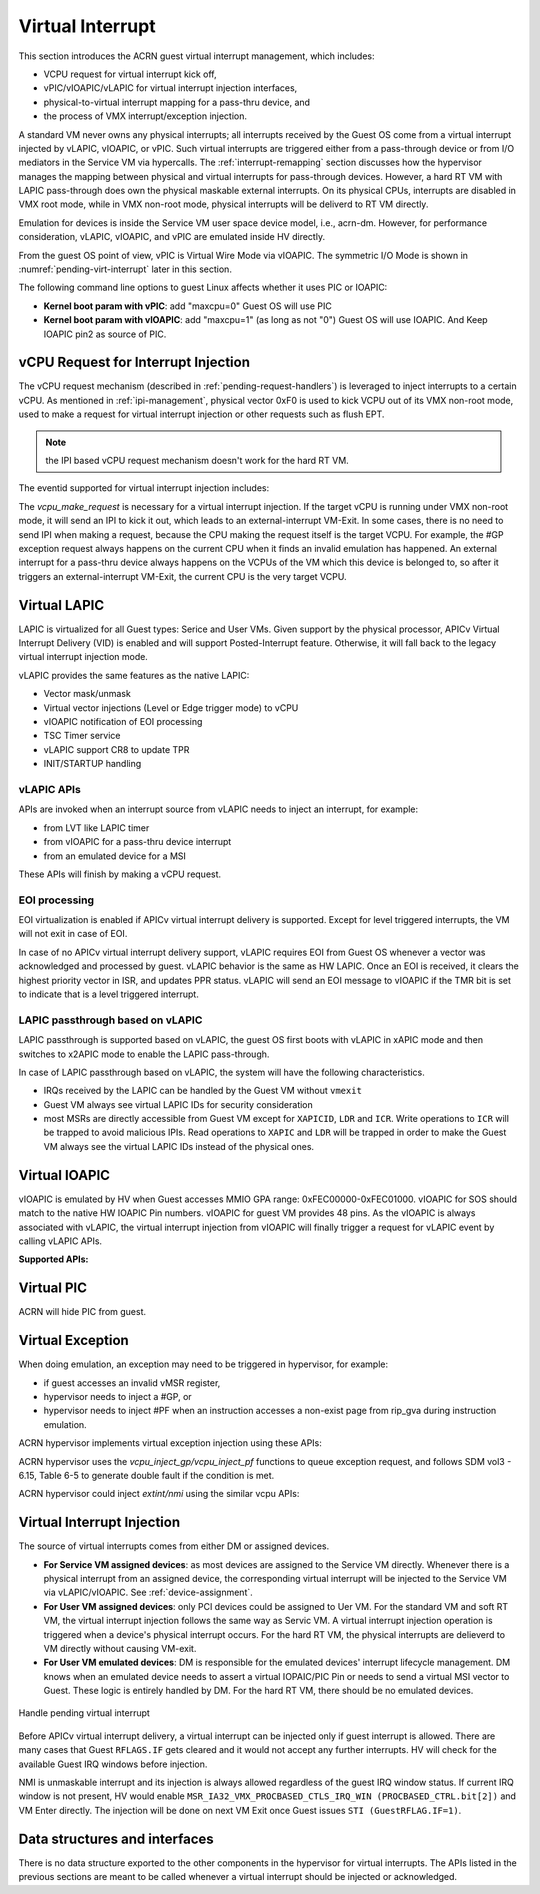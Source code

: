 .. _virtual-interrupt-hld:

Virtual Interrupt
#################

This section introduces the ACRN guest virtual interrupt
management, which includes:

- VCPU request for virtual interrupt kick off,
- vPIC/vIOAPIC/vLAPIC for virtual interrupt injection interfaces,
- physical-to-virtual interrupt mapping for a pass-thru device, and
- the process of VMX interrupt/exception injection.

A standard VM never owns any physical interrupts; all interrupts received by the
Guest OS come from a virtual interrupt injected by vLAPIC, vIOAPIC, or
vPIC. Such virtual interrupts are triggered either from a pass-through
device or from I/O mediators in the Service VM via hypercalls. The
:ref:`interrupt-remapping` section discusses how the hypervisor manages
the mapping between physical and virtual interrupts for pass-through
devices. However, a hard RT VM with LAPIC pass-through does own the physical
maskable external interrupts. On its physical CPUs, interrupts are disabled
in VMX root mode, while in VMX non-root mode, physical interrupts will be
deliverd to RT VM directly.

Emulation for devices is inside the Service VM user space device model, i.e.,
acrn-dm. However, for performance consideration, vLAPIC, vIOAPIC, and vPIC
are emulated inside HV directly.

From the guest OS point of view, vPIC is Virtual Wire Mode via vIOAPIC. The
symmetric I/O Mode is shown in :numref:`pending-virt-interrupt` later in
this section.

The following command line
options to guest Linux affects whether it uses PIC or IOAPIC:

-  **Kernel boot param with vPIC**: add "maxcpu=0" Guest OS will use PIC
-  **Kernel boot param with vIOAPIC**: add "maxcpu=1" (as long as not "0")
   Guest OS will use IOAPIC. And Keep IOAPIC pin2 as source of PIC.

.. _vcpu-request-interrupt-injection:

vCPU Request for Interrupt Injection
************************************

The vCPU request mechanism (described in :ref:`pending-request-handlers`) is leveraged
to inject interrupts to a certain vCPU. As mentioned in
:ref:`ipi-management`,
physical vector 0xF0 is used to kick VCPU out of its VMX non-root mode,
used to make a request for virtual interrupt injection or other
requests such as flush EPT.

.. note:: the IPI based vCPU request mechanism doesn't work for the hard RT VM.

The eventid supported for virtual interrupt injection includes:

.. doxygengroup:: virt_int_injection
   :project: Project ACRN
   :content-only:


The *vcpu_make_request* is necessary for a virtual interrupt
injection. If the target vCPU is running under VMX non-root mode, it
will send an IPI to kick it out, which leads to an external-interrupt
VM-Exit. In some cases, there is no need to send IPI when making a request,
because the CPU making the request itself is the target VCPU. For
example, the #GP exception request always happens on the current CPU when it
finds an invalid emulation has happened. An external interrupt for a pass-thru
device always happens on the VCPUs of the VM which this device is belonged to,
so after it triggers an external-interrupt VM-Exit, the current CPU is the very
target VCPU.

Virtual LAPIC
*************

LAPIC is virtualized for all Guest types: Serice and User VMs. Given support
by the physical processor, APICv Virtual Interrupt Delivery (VID) is enabled
and will support Posted-Interrupt feature. Otherwise, it will fall back to
the legacy virtual interrupt injection mode.

vLAPIC provides the same features as the native LAPIC:

-  Vector mask/unmask
-  Virtual vector injections (Level or Edge trigger mode) to vCPU
-  vIOAPIC notification of EOI processing
-  TSC Timer service
-  vLAPIC support CR8 to update TPR
-  INIT/STARTUP handling

vLAPIC APIs
===========

APIs are invoked when an interrupt source from vLAPIC needs to inject
an interrupt, for example:

- from LVT like LAPIC timer
- from vIOAPIC for a pass-thru device interrupt
- from an emulated device for a MSI

These APIs will finish by making a vCPU request.

.. doxygenfunction:: vlapic_inject_intr
  :project: Project ACRN

.. doxygenfunction:: vlapic_set_intr
  :project: Project ACRN

.. doxygenfunction:: vlapic_intr_msi
  :project: Project ACRN

.. doxygenfunction:: vlapic_receive_intr
  :project: Project ACRN

EOI processing
==============

EOI virtualization is enabled if APICv virtual interrupt delivery is
supported. Except for level triggered interrupts, the VM will not exit in
case of EOI.

In case of no APICv virtual interrupt delivery support, vLAPIC requires
EOI from Guest OS whenever a vector was acknowledged and processed by
guest. vLAPIC behavior is the same as HW LAPIC. Once an EOI is received,
it clears the highest priority vector in ISR, and updates PPR
status. vLAPIC will send an EOI message to vIOAPIC if the TMR bit is set to
indicate that is a level triggered interrupt.

.. _lapic_passthru:

LAPIC passthrough based on vLAPIC
=================================

LAPIC passthrough is supported based on vLAPIC, the guest OS first boots with
vLAPIC in xAPIC mode and then switches to x2APIC mode to enable the LAPIC
pass-through.

In case of LAPIC passthrough based on vLAPIC, the system will have the
following characteristics.

* IRQs received by the LAPIC can be handled by the Guest VM without ``vmexit``
* Guest VM always see virtual LAPIC IDs for security consideration
* most MSRs are directly accessible from Guest VM except for ``XAPICID``,
  ``LDR`` and ``ICR``. Write operations to ``ICR`` will be trapped to avoid
  malicious IPIs. Read operations to ``XAPIC`` and ``LDR`` will be trapped in
  order to make the Guest VM always see the virtual LAPIC IDs instead of the
  physical ones.

Virtual IOAPIC
**************

vIOAPIC is emulated by HV when Guest accesses MMIO GPA range:
0xFEC00000-0xFEC01000. vIOAPIC for SOS should match to the native HW
IOAPIC Pin numbers. vIOAPIC for guest VM provides 48 pins. As the vIOAPIC is
always associated with vLAPIC, the virtual interrupt injection from
vIOAPIC will finally trigger a request for vLAPIC event by calling
vLAPIC APIs.

**Supported APIs:**

.. doxygenfunction:: vioapic_set_irqline_lock
  :project: Project ACRN

.. doxygenfunction:: vioapic_set_irqline_nolock
  :project: Project ACRN

Virtual PIC
***********

ACRN will hide PIC from guest.

Virtual Exception
*****************

When doing emulation, an exception may need to be triggered in
hypervisor, for example:

- if guest accesses an invalid vMSR register,
- hypervisor needs to inject a #GP, or
- hypervisor needs to inject #PF when an instruction accesses a non-exist page
  from rip_gva during instruction emulation.

ACRN hypervisor implements virtual exception injection using these APIs:

.. doxygenfunction:: vcpu_queue_exception
  :project: Project ACRN

.. doxygenfunction:: vcpu_inject_gp
  :project: Project ACRN

.. doxygenfunction:: vcpu_inject_pf
  :project: Project ACRN

.. doxygenfunction:: vcpu_inject_ud
  :project: Project ACRN

.. doxygenfunction:: vcpu_inject_ss
  :project: Project ACRN

ACRN hypervisor uses the *vcpu_inject_gp/vcpu_inject_pf* functions
to queue exception request, and follows SDM vol3 - 6.15, Table 6-5 to
generate double fault if the condition is met.

ACRN hypervisor could inject *extint/nmi* using the similar vcpu APIs:

.. doxygenfunction:: vcpu_inject_extint
  :project: Project ACRN

.. doxygenfunction:: vcpu_inject_nmi
  :project: Project ACRN


.. _virt-interrupt-injection:

Virtual Interrupt Injection
***************************

The source of virtual interrupts comes from either DM or assigned
devices.

-  **For Service VM assigned devices**: as most devices are assigned to the
   Service VM directly. Whenever there is a physical interrupt from an assigned
   device, the corresponding virtual interrupt will be injected to the Service
   VM via vLAPIC/vIOAPIC. See :ref:`device-assignment`.

-  **For User VM assigned devices**: only PCI devices could be assigned to
   Uer VM. For the standard VM and soft RT VM, the virtual interrupt
   injection follows the same way as Servic VM. A virtual interrupt injection
   operation is triggered when a device's physical interrupt occurs. For the
   hard RT VM, the physical interrupts are delieverd to VM directly without
   causing VM-exit.

-  **For User VM emulated devices**: DM is responsible for the
   emulated devices' interrupt lifecycle management. DM knows when
   an emulated device needs to assert a virtual IOPAIC/PIC Pin or
   needs to send a virtual MSI vector to Guest. These logic is
   entirely handled by DM. For the hard RT VM, there should be no
   emulated devices.

.. figure:: images/virtint-image64.png
   :align: center
   :name: pending-virt-interrupt

   Handle pending virtual interrupt

Before APICv virtual interrupt delivery, a virtual interrupt can be
injected only if guest interrupt is allowed. There are many cases
that Guest ``RFLAGS.IF`` gets cleared and it would not accept any further
interrupts. HV will check for the available Guest IRQ windows before
injection.

NMI is unmaskable interrupt and its injection is always allowed
regardless of the guest IRQ window status. If current IRQ
window is not present, HV would enable
``MSR_IA32_VMX_PROCBASED_CTLS_IRQ_WIN (PROCBASED_CTRL.bit[2])`` and
VM Enter directly. The injection will be done on next VM Exit once Guest
issues ``STI (GuestRFLAG.IF=1)``.

Data structures and interfaces
******************************

There is no data structure exported to the other components in the
hypervisor for virtual interrupts. The APIs listed in the previous
sections are meant to be called whenever a virtual interrupt should be
injected or acknowledged.
